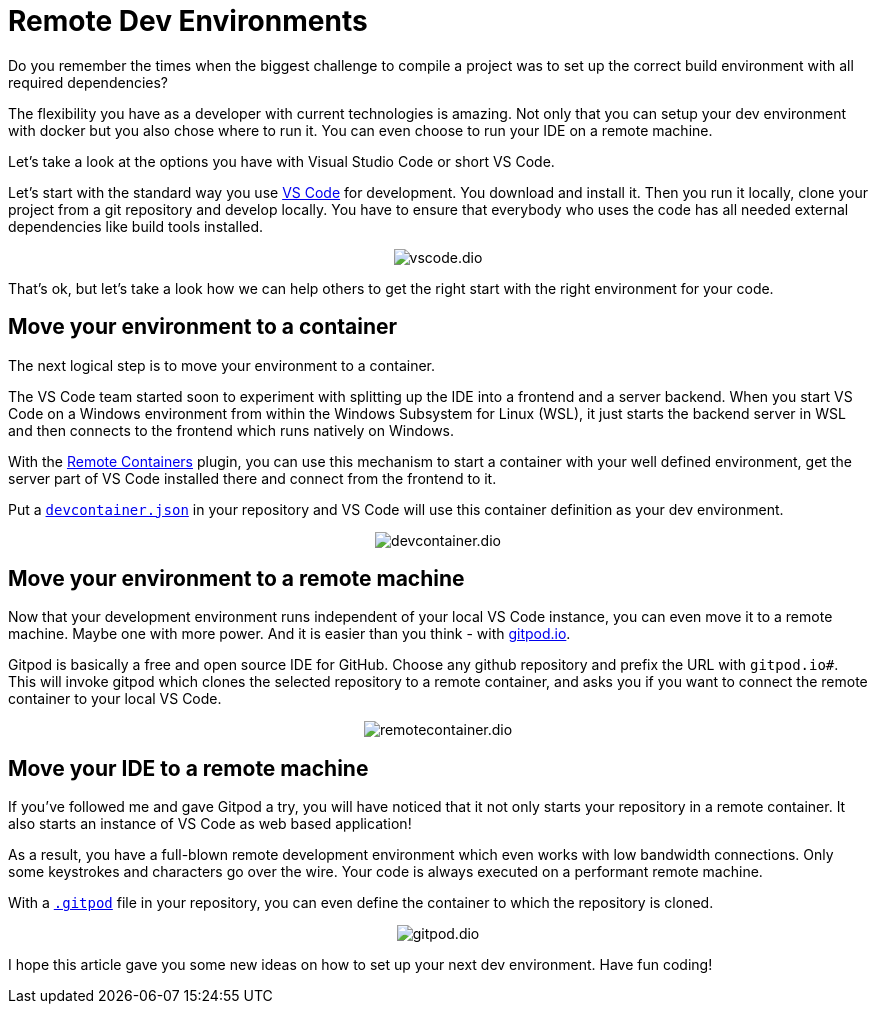 = Remote Dev Environments
:jbake-title: Remote Dev Environments
:jbake-author: rdmueller
:jbake-type: post
:jbake-toc: true
:jbake-status: published
:jbake-tags: container, development
:jbake-lang: en
:doctype: article
:toc: macro

++++
<style>
.center {
  text-align: center;
}
</style>
++++

Do you remember the times when the biggest challenge to compile a project was to set up the correct build environment with all required dependencies?

The flexibility you have as a developer with current technologies is amazing.
Not only that you can setup your dev environment with docker but you also chose where to run it.
You can even choose to run your IDE on a remote machine.

Let's take a look at the options you have with Visual Studio Code or short VS Code.

Let's start with the standard way you use https://code.visualstudio.com/[VS Code] for development.
You download and install it.
Then you run it locally, clone your project from a git repository and develop locally.
You have to ensure that everybody who uses the code has all needed external dependencies like build tools installed.

[.center]
image::blog/2021/vscode.dio.png[]

That's ok, but let's take a look how we can help others to get the right start with the right environment for your code.

== Move your environment to a container

The next logical step is to move your environment to a container.

The VS Code team started soon to experiment with splitting up the IDE into a frontend and a server backend.
When you start VS Code on a Windows environment from within the Windows Subsystem for Linux (WSL), it just starts the backend server  in WSL and then connects to the frontend which runs natively on Windows.

With the https://marketplace.visualstudio.com/items?itemName=ms-vscode-remote.remote-containers[Remote Containers] plugin, you can use this mechanism to start a container with your well defined environment, get the server part of VS Code installed there and connect from the frontend to it.

Put a https://code.visualstudio.com/docs/remote/create-dev-container#:~:text=In%20this%20document%2C%20we%27ll%20go%20through%20the%20steps,multiple%20containers%20through%20Docker%20Compose.%20More%20items...%20[`devcontainer.json`] in your repository and VS Code will use this container definition as your dev environment.

[.center]
image::blog/2021/devcontainer.dio.png[]

== Move your environment to a remote machine

Now that your development environment runs independent of your local VS Code instance, you can even move it to a remote machine.
Maybe one with more power.
And it is easier than you think - with https://gitpod.io[gitpod.io].

Gitpod is basically a free and open source IDE for GitHub.
Choose any github repository and prefix the URL with `gitpod.io#`.
This will invoke gitpod which clones the selected repository to a remote container, and asks you if you want to connect the remote container to your local VS Code.

[.center]
image::blog/2021/remotecontainer.dio.png[]

== Move your IDE to a remote machine

If you've followed me and gave Gitpod a try, you will have noticed that it not only starts your repository in a remote container.
It also starts an instance of VS Code as web based application!

As a result, you have a full-blown remote development environment which even works with low bandwidth connections.
Only some keystrokes and characters go over the wire.
Your code is always executed on a performant remote machine.

With a https://github.com/docToolchain/aoc-2021/blob/main/.gitpod[`.gitpod`] file in your repository, you can even define the container to which the repository is cloned.

[.center]
image::blog/2011/gitpod.dio.png[]

I hope this article gave you some new ideas on how to set up your next dev environment.
Have fun coding!